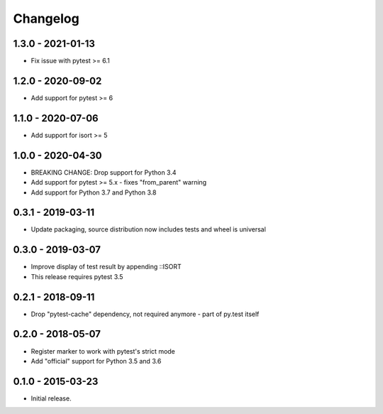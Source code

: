 Changelog
=========

1.3.0 - 2021-01-13
------------------

* Fix issue with pytest >= 6.1


1.2.0 - 2020-09-02
------------------

* Add support for pytest >= 6


1.1.0 - 2020-07-06
------------------

* Add support for isort >= 5


1.0.0 - 2020-04-30
------------------

* BREAKING CHANGE: Drop support for Python 3.4
* Add support for pytest >= 5.x - fixes "from_parent" warning
* Add support for Python 3.7 and Python 3.8


0.3.1 - 2019-03-11
------------------

* Update packaging, source distribution now includes tests and wheel is universal


0.3.0 - 2019-03-07
------------------

* Improve display of test result by appending ::ISORT
* This release requires pytest 3.5


0.2.1 - 2018-09-11
------------------

* Drop "pytest-cache" dependency, not required anymore - part of py.test itself


0.2.0 - 2018-05-07
------------------

* Register marker to work with pytest's strict mode
* Add "official" support for Python 3.5 and 3.6


0.1.0 - 2015-03-23
------------------

* Initial release.
